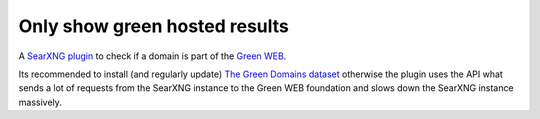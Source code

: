 .. SPDX-License-Identifier: AGPL-3.0-or-later

==============================
Only show green hosted results
==============================

A `SearXNG plugin <https://docs.searxng.org/dev/plugins.html>`__ to check if a
domain is part of the `Green WEB <https://www.thegreenwebfoundation.org/>`__.

Its recommended to install (and regularly update) `The Green Domains dataset
<https://github.com/thegreenwebfoundation/admin-portal/blob/master/docs/working-with-greenweb-datasets.md>`__
otherwise the plugin uses the API what sends a lot of requests from the SearXNG
instance to the Green WEB foundation and slows down the SearXNG instance
massively.
